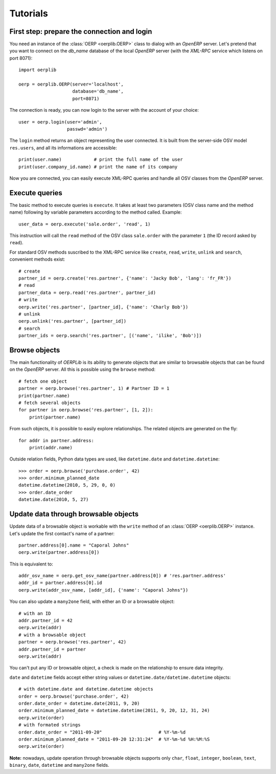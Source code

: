 .. _tutorials:

Tutorials
=========

First step: prepare the connection and login
--------------------------------------------

You need an instance of the :class:`OERP <oerplib.OERP>` class to dialog with an `OpenERP`
server. Let's pretend that you want to connect on the `db_name` database of the
local `OpenERP` server (with the `XML-RPC` service which listens on port 8071)::

    import oerplib

    oerp = oerplib.OERP(server='localhost',
                        database='db_name',
                        port=8071)

The connection is ready, you can now login to the server with the account of
your choice::

    user = oerp.login(user='admin',
                      passwd='admin')

The ``login`` method returns an object representing the user connected.
It is built from the server-side OSV model ``res.users``, and all its informations are accessible::

    print(user.name)            # print the full name of the user
    print(user.company_id.name) # print the name of its company

Now you are connected, you can easily execute XML-RPC queries and handle all OSV classes from the `OpenERP` server.

Execute queries
---------------

The basic method to execute queries is ``execute``. It takes at least two parameters (OSV class name and the method name) following by variable parameters according to the method called. Example::

    user_data = oerp.execute('sale.order', 'read', 1)

This instruction will call the ``read`` method of the OSV class ``sale.order`` with the parameter ``1`` (the ID record asked by ``read``).

For standard OSV methods suscribed to the XML-RPC service like ``create``, ``read``, ``write``, ``unlink`` and ``search``, convenient methods exist::

    # create
    partner_id = oerp.create('res.partner', {'name': 'Jacky Bob', 'lang': 'fr_FR'})
    # read
    partner_data = oerp.read('res.partner', partner_id)
    # write
    oerp.write('res.partner', [partner_id], {'name': 'Charly Bob'})
    # unlink
    oerp.unlink('res.partner', [partner_id])
    # search
    partner_ids = oerp.search('res.partner', [('name', 'ilike', 'Bob')])

Browse objects
--------------

The main functionality of `OERPLib` is its ability to generate objects that are similar to browsable objects that can be found on the `OpenERP` server. All this is possible using the ``browse`` method::

    # fetch one object
    partner = oerp.browse('res.partner', 1) # Partner ID = 1
    print(partner.name)
    # fetch several objects
    for partner in oerp.browse('res.partner', [1, 2]):
        print(partner.name)

From such objects, it is possible to easily explore relationships. The related objects are generated on the fly::

    for addr in partner.address:
        print(addr.name)

Outside relation fields, Python data types are used, like ``datetime.date`` and ``datetime.datetime``::

    >>> order = oerp.browse('purchase.order', 42)
    >>> order.minimum_planned_date
    datetime.datetime(2010, 5, 29, 0, 0)
    >>> order.date_order
    datetime.date(2010, 5, 27)

.. See the table of equivalents types with `OpenERP`.

Update data through browsable objects
-------------------------------------

Update data of a browsable object is workable with the ``write`` method of an :class:`OERP <oerplib.OERP>` instance. Let's update the first contact's name of a partner::

    partner.address[0].name = "Caporal Johns"
    oerp.write(partner.address[0])

This is equivalent to::

    addr_osv_name = oerp.get_osv_name(partner.address[0]) # 'res.partner.address'
    addr_id = partner.address[0].id
    oerp.write(addr_osv_name, [addr_id], {'name': "Caporal Johns"})

You can also update a ``many2one`` field, with either an ID or a browsable object::

    # with an ID
    addr.partner_id = 42
    oerp.write(addr)
    # with a browsable object
    partner = oerp.browse('res.partner', 42)
    addr.partner_id = partner
    oerp.write(addr)

You can't put any ID or browsable object, a check is made on the relationship to ensure data integrity.

``date`` and ``datetime`` fields accept either string values or ``datetime.date/datetime.datetime`` objects::

    # with datetime.date and datetime.datetime objects
    order = oerp.browse('purchase.order', 42)
    order.date_order = datetime.date(2011, 9, 20)
    order.minimum_planned_date = datetime.datetime(2011, 9, 20, 12, 31, 24)
    oerp.write(order)
    # with formated strings
    order.date_order = "2011-09-20"                     # %Y-%m-%d
    order.minimum_planned_date = "2011-09-20 12:31:24"  # %Y-%m-%d %H:%M:%S
    oerp.write(order)

**Note:** nowadays, update operation through browsable objects supports only ``char``, ``float``, ``integer``, ``boolean``, ``text``, ``binary``, ``date``, ``datetime`` and ``many2one`` fields.

